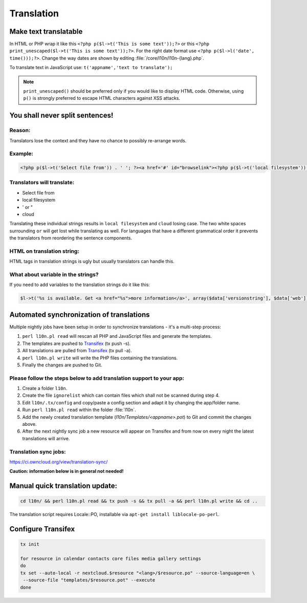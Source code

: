 Translation
===========

Make text translatable
----------------------

In HTML or PHP wrap it like this ``<?php p($l->t('This is some text'));?>`` or this ``<?php print_unescaped($l->t('This is some text'));?>``.
For the right date format use ``<?php p($l->l('date', time()));?>``. Change the way dates are shown by editing :file:`/core/l10n/l10n-{lang}.php`.

To translate text in JavaScript use: ``t('appname','text to translate');``


.. note:: ``print_unescaped()`` should be preferred only if you would like to display HTML code. Otherwise, using ``p()`` is strongly preferred to escape HTML characters against XSS attacks.

You shall never split sentences!
--------------------------------

Reason:
~~~~~~~

Translators lose the context and they have no chance to possibly re-arrange words.

Example:
~~~~~~~~

.. code-block:: php

  <?php p($l->t('Select file from')) . ' '; ?><a href='#' id="browselink"><?php p($l->t('local filesystem'));?></a><?php p($l->t(' or ')); ?><a href='#' id="cloudlink"><?php p($l->t('cloud'));?></a>

Translators will translate:
~~~~~~~~~~~~~~~~~~~~~~~~~~~

* Select file from
* local filesystem
* ' or "
* cloud

Translating these individual strings results in  ``local filesystem`` and ``cloud`` losing case. The two white spaces surrounding ``or`` will get lost while translating as well. For languages that have a different grammatical order it prevents the translators from reordering the sentence components.

HTML on translation string:
~~~~~~~~~~~~~~~~~~~~~~~~~~~

HTML tags in translation strings is ugly but usually translators can handle this.

What about variable in the strings?
~~~~~~~~~~~~~~~~~~~~~~~~~~~~~~~~~~~

If you need to add variables to the translation strings do it like this:

.. code-block:: php

  $l->t('%s is available. Get <a href="%s">more information</a>', array($data['versionstring'], $data['web']));

Automated synchronization of translations
-----------------------------------------

Multiple nightly jobs have been setup in order to synchronize translations - it's a multi-step process:

#. ``perl l10n.pl read`` will rescan all PHP and JavaScript files and generate the templates.
#. The templates are pushed to `Transifex`_ (tx push -s).
#. All translations are pulled from `Transifex`_ (tx pull -a).
#. ``perl l10n.pl write`` will write the PHP files containing the translations.
#. Finally the changes are pushed to Git.

Please follow the steps below to add translation support to your app:
~~~~~~~~~~~~~~~~~~~~~~~~~~~~~~~~~~~~~~~~~~~~~~~~~~~~~~~~~~~~~~~~~~~~~

#. Create a folder ``l10n``.
#. Create the file ``ignorelist`` which can contain files which shall not be scanned during step 4.
#. Edit ``l10n/.tx/config`` and copy/paste a config section and adapt it by changing the app/folder name.
#. Run ``perl l10n.pl read`` within the folder :file:`l10n`.
#. Add the newly created translation template (*l10n/Templates/<appname>.pot*) to Git and commit the changes above.
#. After the next nightly sync job a new resource will appear on Transifex and from now on every night the latest translations will arrive.

Translation sync jobs:
~~~~~~~~~~~~~~~~~~~~~~

https://ci.owncloud.org/view/translation-sync/

**Caution: information below is in general not needed!**

Manual quick translation update:
--------------------------------

.. code-block:: bash

  cd l10n/ && perl l10n.pl read && tx push -s && tx pull -a && perl l10n.pl write && cd ..

The translation script requires Locale::PO, installable via ``apt-get install liblocale-po-perl``.

Configure Transifex
-------------------

.. code-block:: bash

  tx init

  for resource in calendar contacts core files media gallery settings
  do
  tx set --auto-local -r nextcloud.$resource "<lang>/$resource.po" --source-language=en \
   --source-file "templates/$resource.pot" --execute
  done

.. _Transifex: https://www.transifex.com/nextcloud/
